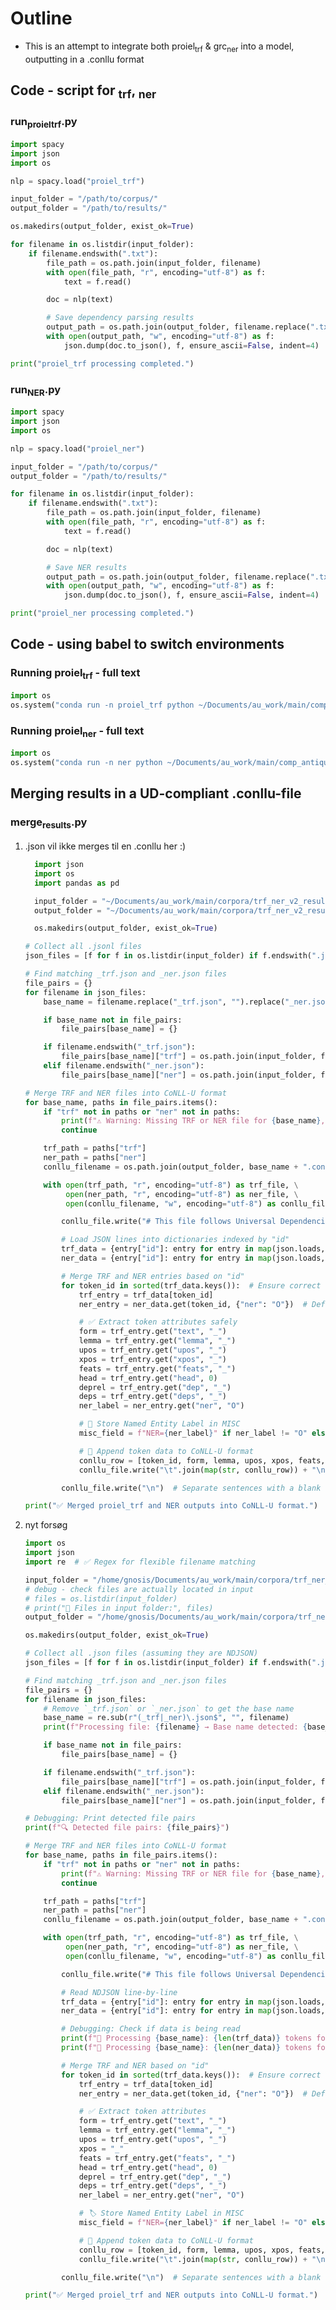 #+PROPERTY: header-args:python :session :results output :exports both
* Outline
- This is an attempt to integrate both proiel_trf & grc_ner into a model, outputting in a .conllu format

** Code - script for _trf, _ner 

*** run_proiel_trf.py
#+begin_src python :results output :eval never
  import spacy
  import json
  import os

  nlp = spacy.load("proiel_trf")

  input_folder = "/path/to/corpus/"
  output_folder = "/path/to/results/"

  os.makedirs(output_folder, exist_ok=True)

  for filename in os.listdir(input_folder):
      if filename.endswith(".txt"):
          file_path = os.path.join(input_folder, filename)
          with open(file_path, "r", encoding="utf-8") as f:
              text = f.read()

          doc = nlp(text)

          # Save dependency parsing results
          output_path = os.path.join(output_folder, filename.replace(".txt", "_trf.json"))
          with open(output_path, "w", encoding="utf-8") as f:
              json.dump(doc.to_json(), f, ensure_ascii=False, indent=4)

  print("proiel_trf processing completed.")

#+end_src

*** run_NER.py

#+begin_src python :results output :eval never
  import spacy
  import json
  import os

  nlp = spacy.load("proiel_ner")

  input_folder = "/path/to/corpus/"
  output_folder = "/path/to/results/"

  for filename in os.listdir(input_folder):
      if filename.endswith(".txt"):
          file_path = os.path.join(input_folder, filename)
          with open(file_path, "r", encoding="utf-8") as f:
              text = f.read()

          doc = nlp(text)

          # Save NER results
          output_path = os.path.join(output_folder, filename.replace(".txt", "_ner.json"))
          with open(output_path, "w", encoding="utf-8") as f:
              json.dump(doc.to_json(), f, ensure_ascii=False, indent=4)

  print("proiel_ner processing completed.")
#+end_src
** Code - using babel to switch environments
*** Running proiel_trf - full text
#+BEGIN_SRC python :session proiel_trf :results output
import os
os.system("conda run -n proiel_trf python ~/Documents/au_work/main/comp_antiquity/combined_approach/run_proiel_trf.py")
#+END_SRC



*** Running proiel_ner - full text

#+BEGIN_SRC python :session ner :results output :eval never
import os
os.system("conda run -n ner python ~/Documents/au_work/main/comp_antiquity/combined_approach/run_ner.py")
#+END_SRC

#+RESULTS:
: ✅ NER processing completed.
: 
: /home/gnosis/.conda/envs/ner/lib/python3.9/site-packages/thinc/shims/pytorch.py:114: FutureWarning: `torch.cuda.amp.autocast(args...)` is deprecated. Please use `torch.amp.autocast('cuda', args...)` instead.
:   with torch.cuda.amp.autocast(self._mixed_precision):

** Merging results in a UD-compliant .conllu-file

*** merge_results.py
**** .json vil ikke merges til en .conllu her :)
#+begin_src python :results output :eval never
  import json
  import os
  import pandas as pd

  input_folder = "~/Documents/au_work/main/corpora/trf_ner_v2_results/"
  output_folder = "~/Documents/au_work/main/corpora/trf_ner_v2_results_conllu/"

  os.makedirs(output_folder, exist_ok=True)

# Collect all .jsonl files
json_files = [f for f in os.listdir(input_folder) if f.endswith(".json")]

# Find matching _trf.json and _ner.json files
file_pairs = {}
for filename in json_files:
    base_name = filename.replace("_trf.json", "").replace("_ner.json", "")

    if base_name not in file_pairs:
        file_pairs[base_name] = {}

    if filename.endswith("_trf.json"):
        file_pairs[base_name]["trf"] = os.path.join(input_folder, filename)
    elif filename.endswith("_ner.json"):
        file_pairs[base_name]["ner"] = os.path.join(input_folder, filename)

# Merge TRF and NER files into CoNLL-U format
for base_name, paths in file_pairs.items():
    if "trf" not in paths or "ner" not in paths:
        print(f"⚠️ Warning: Missing TRF or NER file for {base_name}, skipping merge.")
        continue

    trf_path = paths["trf"]
    ner_path = paths["ner"]
    conllu_filename = os.path.join(output_folder, base_name + ".conllu")

    with open(trf_path, "r", encoding="utf-8") as trf_file, \
         open(ner_path, "r", encoding="utf-8") as ner_file, \
         open(conllu_filename, "w", encoding="utf-8") as conllu_file:

        conllu_file.write("# This file follows Universal Dependencies format\n\n")

        # Load JSON lines into dictionaries indexed by "id"
        trf_data = {entry["id"]: entry for entry in map(json.loads, trf_file)}
        ner_data = {entry["id"]: entry for entry in map(json.loads, ner_file)}

        # Merge TRF and NER entries based on "id"
        for token_id in sorted(trf_data.keys()):  # Ensure correct order
            trf_entry = trf_data[token_id]
            ner_entry = ner_data.get(token_id, {"ner": "O"})  # Default to "O" if missing

            # ✅ Extract token attributes safely
            form = trf_entry.get("text", "_")
            lemma = trf_entry.get("lemma", "_")
            upos = trf_entry.get("upos", "_")
            xpos = trf_entry.get("xpos", "_")
            feats = trf_entry.get("feats", "_")
            head = trf_entry.get("head", 0)
            deprel = trf_entry.get("dep", "_")
            deps = trf_entry.get("deps", "_")
            ner_label = ner_entry.get("ner", "O")

            # 📌 Store Named Entity Label in MISC
            misc_field = f"NER={ner_label}" if ner_label != "O" else "_"

            # 📌 Append token data to CoNLL-U format
            conllu_row = [token_id, form, lemma, upos, xpos, feats, head, deprel, deps, misc_field]
            conllu_file.write("\t".join(map(str, conllu_row)) + "\n")

        conllu_file.write("\n")  # Separate sentences with a blank line

print("✅ Merged proiel_trf and NER outputs into CoNLL-U format.")
#+end_src

#+RESULTS:
**** nyt forsøg

#+begin_src python :results output
  import os
  import json
  import re  # ✅ Regex for flexible filename matching

  input_folder = "/home/gnosis/Documents/au_work/main/corpora/trf_ner_v2_results"
  # debug - check files are actually located in input
  # files = os.listdir(input_folder)
  # print("📂 Files in input folder:", files)
  output_folder = "/home/gnosis/Documents/au_work/main/corpora/trf_ner_v2_results_conllu"

  os.makedirs(output_folder, exist_ok=True)

  # Collect all .json files (assuming they are NDJSON)
  json_files = [f for f in os.listdir(input_folder) if f.endswith(".json")]

  # Find matching _trf.json and _ner.json files
  file_pairs = {}
  for filename in json_files:
      # Remove `_trf.json` or `_ner.json` to get the base name
      base_name = re.sub(r"(_trf|_ner)\.json$", "", filename)
      print(f"Processing file: {filename} → Base name detected: {base_name}")

      if base_name not in file_pairs:
          file_pairs[base_name] = {}

      if filename.endswith("_trf.json"):
          file_pairs[base_name]["trf"] = os.path.join(input_folder, filename)
      elif filename.endswith("_ner.json"):
          file_pairs[base_name]["ner"] = os.path.join(input_folder, filename)

  # Debugging: Print detected file pairs
  print(f"🔍 Detected file pairs: {file_pairs}")

  # Merge TRF and NER files into CoNLL-U format
  for base_name, paths in file_pairs.items():
      if "trf" not in paths or "ner" not in paths:
          print(f"⚠️ Warning: Missing TRF or NER file for {base_name}, skipping merge.")
          continue

      trf_path = paths["trf"]
      ner_path = paths["ner"]
      conllu_filename = os.path.join(output_folder, base_name + ".conllu")

      with open(trf_path, "r", encoding="utf-8") as trf_file, \
           open(ner_path, "r", encoding="utf-8") as ner_file, \
           open(conllu_filename, "w", encoding="utf-8") as conllu_file:

          conllu_file.write("# This file follows Universal Dependencies format\n\n")

          # Read NDJSON line-by-line
          trf_data = {entry["id"]: entry for entry in map(json.loads, trf_file)}
          ner_data = {entry["id"]: entry for entry in map(json.loads, ner_file)}

          # Debugging: Check if data is being read
          print(f"📄 Processing {base_name}: {len(trf_data)} tokens found in TRF")
          print(f"📄 Processing {base_name}: {len(ner_data)} tokens found in NER")

          # Merge TRF and NER based on "id"
          for token_id in sorted(trf_data.keys()):  # Ensure correct order
              trf_entry = trf_data[token_id]
              ner_entry = ner_data.get(token_id, {"ner": "O"})  # Default to "O"

              # ✅ Extract token attributes
              form = trf_entry.get("text", "_")
              lemma = trf_entry.get("lemma", "_")
              upos = trf_entry.get("upos", "_")
              xpos = "_"
              feats = trf_entry.get("feats", "_")
              head = trf_entry.get("head", 0)
              deprel = trf_entry.get("dep", "_")
              deps = trf_entry.get("deps", "_")
              ner_label = ner_entry.get("ner", "O")

              # 🏷️ Store Named Entity Label in MISC
              misc_field = f"NER={ner_label}" if ner_label != "O" else "_"

              # 📌 Append token data to CoNLL-U format
              conllu_row = [token_id, form, lemma, upos, xpos, feats, head, deprel, deps, misc_field]
              conllu_file.write("\t".join(map(str, conllu_row)) + "\n")

          conllu_file.write("\n")  # Separate sentences with a blank line

  print("✅ Merged proiel_trf and NER outputs into CoNLL-U format.")
#+end_src

#+RESULTS:
: 🔍 Detected file pairs: {'NA28-050PHP': {'trf': '/home/gnosis/Documents/au_work/main/corpora/trf_ner_v2_results/NA28-050PHP_trf.json', 'ner': '/home/gnosis/Documents/au_work/main/corpora/trf_ner_v2_results/NA28-050PHP_ner.json'}, 'NA28-041MRK': {'trf': '/home/gnosis/Documents/au_work/main/corpora/trf_ner_v2_results/NA28-041MRK_trf.json', 'ner': '/home/gnosis/Documents/au_work/main/corpora/trf_ner_v2_results/NA28-041MRK_ner.json'}, 'NA28-044ACT': {'trf': '/home/gnosis/Documents/au_work/main/corpora/trf_ner_v2_results/NA28-044ACT_trf.json', 'ner': '/home/gnosis/Documents/au_work/main/corpora/trf_ner_v2_results/NA28-044ACT_ner.json'}, 'NA28-0601PE': {'trf': '/home/gnosis/Documents/au_work/main/corpora/trf_ner_v2_results/NA28-0601PE_trf.json', 'ner': '/home/gnosis/Documents/au_work/main/corpora/trf_ner_v2_results/NA28-0601PE_ner.json'}, 'SEP-001GEN': {'trf': '/home/gnosis/Documents/au_work/main/corpora/trf_ner_v2_results/SEP-001GEN_trf.json', 'ner': '/home/gnosis/Documents/au_work/main/corpora/trf_ner_v2_results/SEP-001GEN_ner.json'}, 'SEP-007JDG': {'trf': '/home/gnosis/Documents/au_work/main/corpora/trf_ner_v2_results/SEP-007JDG_trf.json', 'ner': '/home/gnosis/Documents/au_work/main/corpora/trf_ner_v2_results/SEP-007JDG_ner.json'}}
: 📄 Processing NA28-050PHP: 1882 tokens found in TRF
: 📄 Processing NA28-041MRK: 2275 tokens found in TRF
: 📄 Processing NA28-044ACT: 2229 tokens found in TRF
: 📄 Processing NA28-0601PE: 1894 tokens found in TRF
: 📄 Processing SEP-001GEN: 2227 tokens found in TRF
: 📄 Processing SEP-007JDG: 2192 tokens found in TRF
: ✅ Merged proiel_trf and NER outputs into CoNLL-U format.

